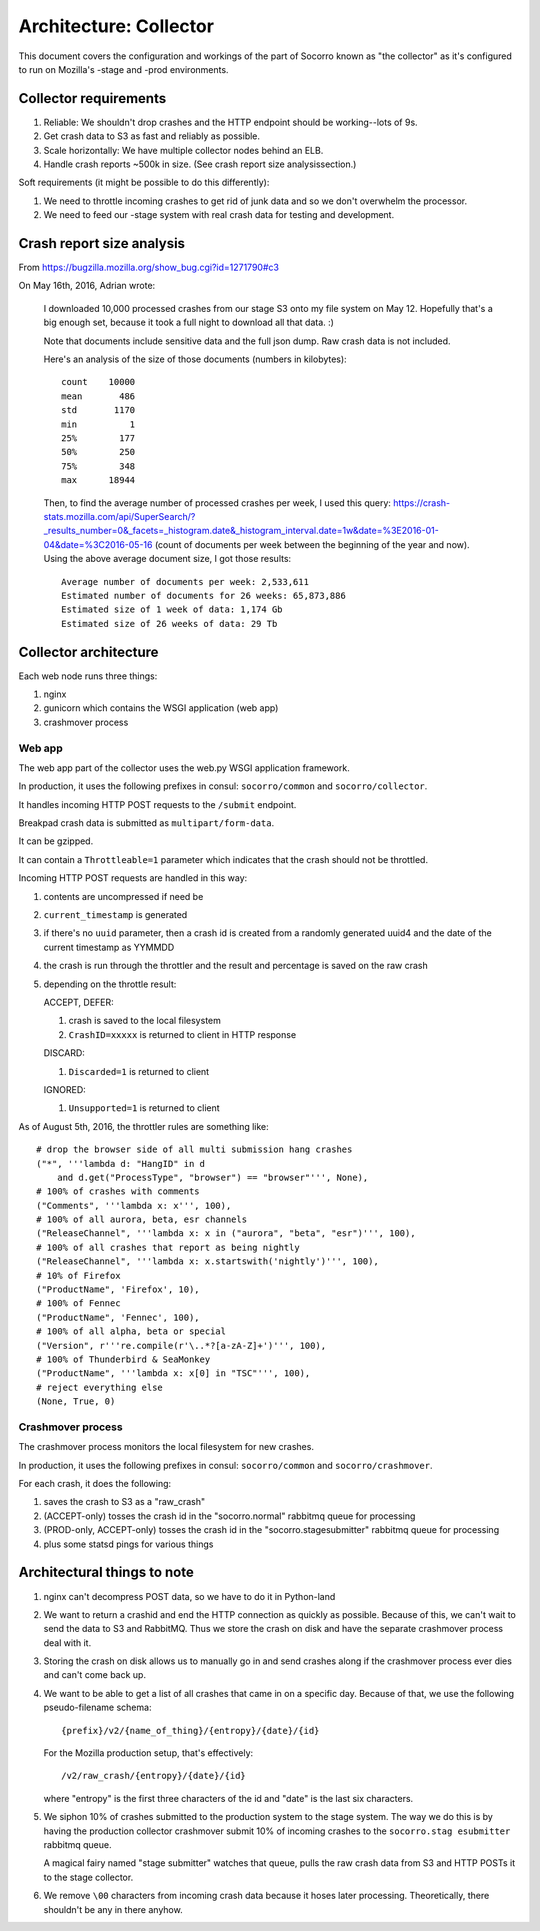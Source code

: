 =======================
Architecture: Collector
=======================

This document covers the configuration and workings of the part of Socorro known
as "the collector" as it's configured to run on Mozilla's -stage and -prod
environments.


Collector requirements
======================

1. Reliable: We shouldn't drop crashes and the HTTP endpoint should be
   working--lots of 9s.
2. Get crash data to S3 as fast and reliably as possible.
3. Scale horizontally: We have multiple collector nodes behind an ELB.
4. Handle crash reports ~500k in size. (See crash report size analysissection.)

Soft requirements (it might be possible to do this differently):

1. We need to throttle incoming crashes to get rid of junk data and so we don't
   overwhelm the processor.
2. We need to feed our -stage system with real crash data for testing and
   development.


Crash report size analysis
==========================

From https://bugzilla.mozilla.org/show_bug.cgi?id=1271790#c3

On May 16th, 2016, Adrian wrote:

    I downloaded 10,000 processed crashes from our stage S3 onto my file system
    on May 12. Hopefully that's a big enough set, because it took a full night
    to download all that data. :)

    Note that documents include sensitive data and the full json dump. Raw crash
    data is not included.

    Here's an analysis of the size of those documents (numbers in kilobytes)::

        count    10000
        mean       486
        std       1170
        min          1
        25%        177
        50%        250
        75%        348
        max      18944

    Then, to find the average number of processed crashes per week, I used this
    query:
    https://crash-stats.mozilla.com/api/SuperSearch/?_results_number=0&_facets=_histogram.date&_histogram_interval.date=1w&date=%3E2016-01-04&date=%3C2016-05-16
    (count of documents per week between the beginning of the year and now).
    Using the above average document size, I got those results::

        Average number of documents per week: 2,533,611
        Estimated number of documents for 26 weeks: 65,873,886
        Estimated size of 1 week of data: 1,174 Gb
        Estimated size of 26 weeks of data: 29 Tb


Collector architecture
======================

Each web node runs three things:

1. nginx
2. gunicorn which contains the WSGI application (web app)
3. crashmover process


Web app
-------

The web app part of the collector uses the web.py WSGI application framework.

In production, it uses the following prefixes in consul: ``socorro/common``
and ``socorro/collector``.

It handles incoming HTTP POST requests to the ``/submit`` endpoint.

Breakpad crash data is submitted as ``multipart/form-data``.

It can be gzipped.

It can contain a ``Throttleable=1`` parameter which indicates that the crash
should not be throttled.

Incoming HTTP POST requests are handled in this way:

1. contents are uncompressed if need be
2. ``current_timestamp`` is generated
3. if there's no ``uuid`` parameter, then a crash id is created from a randomly
   generated uuid4 and the date of the current timestamp as YYMMDD
4. the crash is run through the throttler and the result and percentage is
   saved on the raw crash
5. depending on the throttle result:

   ACCEPT, DEFER:

   1. crash is saved to the local filesystem
   2. ``CrashID=xxxxx`` is returned to client in HTTP response

   DISCARD:

   1. ``Discarded=1`` is returned to client

   IGNORED:

   1. ``Unsupported=1`` is returned to client


As of August 5th, 2016, the throttler rules are something like::

  # drop the browser side of all multi submission hang crashes
  ("*", '''lambda d: "HangID" in d
      and d.get("ProcessType", "browser") == "browser"''', None),
  # 100% of crashes with comments
  ("Comments", '''lambda x: x''', 100),
  # 100% of all aurora, beta, esr channels
  ("ReleaseChannel", '''lambda x: x in ("aurora", "beta", "esr")''', 100),
  # 100% of all crashes that report as being nightly
  ("ReleaseChannel", '''lambda x: x.startswith('nightly')''', 100),
  # 10% of Firefox
  ("ProductName", 'Firefox', 10),
  # 100% of Fennec
  ("ProductName", 'Fennec', 100),
  # 100% of all alpha, beta or special
  ("Version", r'''re.compile(r'\..*?[a-zA-Z]+')''', 100),
  # 100% of Thunderbird & SeaMonkey
  ("ProductName", '''lambda x: x[0] in "TSC"''', 100),
  # reject everything else
  (None, True, 0)


Crashmover process
------------------

The crashmover process monitors the local filesystem for new crashes.

In production, it uses the following prefixes in consul: ``socorro/common`` and
``socorro/crashmover``.

For each crash, it does the following:

1. saves the crash to S3 as a "raw_crash"
2. (ACCEPT-only) tosses the crash id in the "socorro.normal" rabbitmq queue for
   processing
3. (PROD-only, ACCEPT-only) tosses the crash id in the "socorro.stagesubmitter"
   rabbitmq queue for processing
4. plus some statsd pings for various things


Architectural things to note
============================

1. nginx can't decompress POST data, so we have to do it in Python-land

2. We want to return a crashid and end the HTTP connection as quickly as
   possible. Because of this, we can't wait to send the data to S3 and RabbitMQ.
   Thus we store the crash on disk and have the separate crashmover process deal
   with it.

3. Storing the crash on disk allows us to manually go in and send crashes along
   if the crashmover process ever dies and can't come back up.

4. We want to be able to get a list of all crashes that came in on a specific
   day. Because of that, we use the following pseudo-filename schema::

     {prefix}/v2/{name_of_thing}/{entropy}/{date}/{id}

   For the Mozilla production setup, that's effectively::

     /v2/raw_crash/{entropy}/{date}/{id}

   where "entropy" is the first three characters of the id and "date" is the last
   six characters.

5. We siphon 10% of crashes submitted to the production system to the stage
   system. The way we do this is by having the production collector crashmover
   submit 10% of incoming crashes to the ``socorro.stag esubmitter`` rabbitmq
   queue.

   A magical fairy named "stage submitter" watches that queue, pulls the raw
   crash data from S3 and HTTP POSTs it to the stage collector.

6. We remove ``\00`` characters from incoming crash data because it hoses later
   processing. Theoretically, there shouldn't be any in there anyhow.
